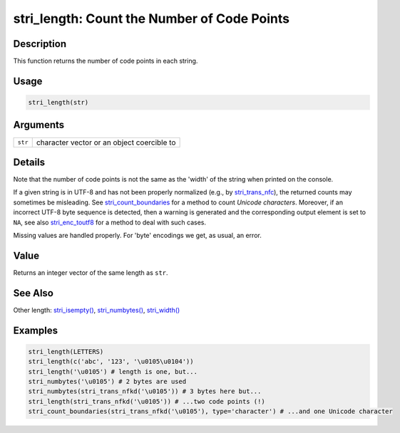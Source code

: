stri_length: Count the Number of Code Points
============================================

Description
~~~~~~~~~~~

This function returns the number of code points in each string.

Usage
~~~~~

.. code-block:: r

   stri_length(str)

Arguments
~~~~~~~~~

======= ==========================================
``str`` character vector or an object coercible to
======= ==========================================

Details
~~~~~~~

Note that the number of code points is not the same as the 'width' of the string when printed on the console.

If a given string is in UTF-8 and has not been properly normalized (e.g., by `stri_trans_nfc <stri_trans_nf.html>`__), the returned counts may sometimes be misleading. See `stri_count_boundaries <stri_count_boundaries.html>`__ for a method to count *Unicode characters*. Moreover, if an incorrect UTF-8 byte sequence is detected, then a warning is generated and the corresponding output element is set to ``NA``, see also `stri_enc_toutf8 <stri_enc_toutf8.html>`__ for a method to deal with such cases.

Missing values are handled properly. For 'byte' encodings we get, as usual, an error.

Value
~~~~~

Returns an integer vector of the same length as ``str``.

See Also
~~~~~~~~

Other length: `stri_isempty() <stri_isempty.html>`__, `stri_numbytes() <stri_numbytes.html>`__, `stri_width() <stri_width.html>`__

Examples
~~~~~~~~

.. code-block:: r

   stri_length(LETTERS)
   stri_length(c('abc', '123', '\u0105\u0104'))
   stri_length('\u0105') # length is one, but...
   stri_numbytes('\u0105') # 2 bytes are used
   stri_numbytes(stri_trans_nfkd('\u0105')) # 3 bytes here but...
   stri_length(stri_trans_nfkd('\u0105')) # ...two code points (!)
   stri_count_boundaries(stri_trans_nfkd('\u0105'), type='character') # ...and one Unicode character
